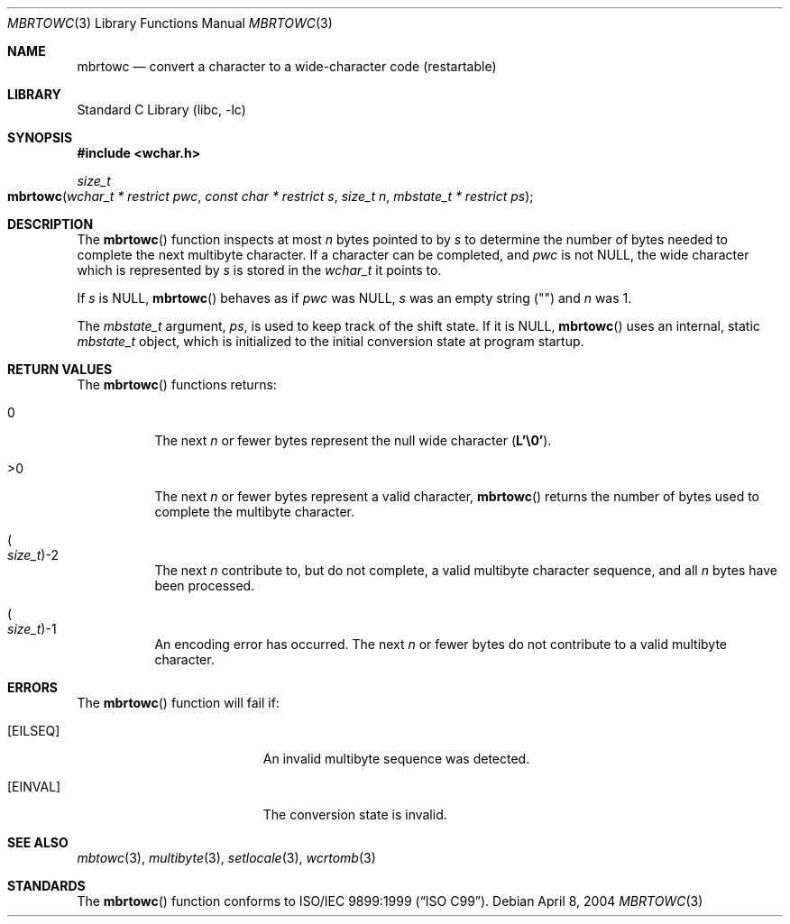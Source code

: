 .\" Copyright (c) 2002-2004 Tim J. Robbins
.\" All rights reserved.
.\"
.\" Redistribution and use in source and binary forms, with or without
.\" modification, are permitted provided that the following conditions
.\" are met:
.\" 1. Redistributions of source code must retain the above copyright
.\"    notice, this list of conditions and the following disclaimer.
.\" 2. Redistributions in binary form must reproduce the above copyright
.\"    notice, this list of conditions and the following disclaimer in the
.\"    documentation and/or other materials provided with the distribution.
.\"
.\" THIS SOFTWARE IS PROVIDED BY THE AUTHOR AND CONTRIBUTORS ``AS IS'' AND
.\" ANY EXPRESS OR IMPLIED WARRANTIES, INCLUDING, BUT NOT LIMITED TO, THE
.\" IMPLIED WARRANTIES OF MERCHANTABILITY AND FITNESS FOR A PARTICULAR PURPOSE
.\" ARE DISCLAIMED.  IN NO EVENT SHALL THE AUTHOR OR CONTRIBUTORS BE LIABLE
.\" FOR ANY DIRECT, INDIRECT, INCIDENTAL, SPECIAL, EXEMPLARY, OR CONSEQUENTIAL
.\" DAMAGES (INCLUDING, BUT NOT LIMITED TO, PROCUREMENT OF SUBSTITUTE GOODS
.\" OR SERVICES; LOSS OF USE, DATA, OR PROFITS; OR BUSINESS INTERRUPTION)
.\" HOWEVER CAUSED AND ON ANY THEORY OF LIABILITY, WHETHER IN CONTRACT, STRICT
.\" LIABILITY, OR TORT (INCLUDING NEGLIGENCE OR OTHERWISE) ARISING IN ANY WAY
.\" OUT OF THE USE OF THIS SOFTWARE, EVEN IF ADVISED OF THE POSSIBILITY OF
.\" SUCH DAMAGE.
.\"
.\" $FreeBSD$
.\"
.Dd April 8, 2004
.Dt MBRTOWC 3
.Os
.Sh NAME
.Nm mbrtowc
.Nd "convert a character to a wide-character code (restartable)"
.Sh LIBRARY
.Lb libc
.Sh SYNOPSIS
.In wchar.h
.Ft size_t
.Fo mbrtowc
.Fa "wchar_t * restrict pwc" "const char * restrict s" "size_t n"
.Fa "mbstate_t * restrict ps"
.Fc
.Sh DESCRIPTION
The
.Fn mbrtowc
function inspects at most
.Fa n
bytes pointed to by
.Fa s
to determine the number of bytes needed to complete the next multibyte
character.
If a character can be completed, and
.Fa pwc
is not
.Dv NULL ,
the wide character which is represented by
.Fa s
is stored in the
.Vt wchar_t
it points to.
.Pp
If
.Fa s
is
.Dv NULL ,
.Fn mbrtowc
behaves as if
.Fa pwc
was
.Dv NULL ,
.Fa s
was an empty string
.Pq Qq \&
and
.Fa n
was 1.
.Pp
The
.Vt mbstate_t
argument,
.Fa ps ,
is used to keep track of the shift state.
If it is
.Dv NULL ,
.Fn mbrtowc
uses an internal, static
.Vt mbstate_t
object, which is initialized to the initial conversion state
at program startup.
.Sh RETURN VALUES
The
.Fn mbrtowc
functions returns:
.Bl -tag -width indent
.It 0
The next
.Fa n
or fewer bytes
represent the null wide character
.Pq Li "L'\e0'" .
.It >0
The next
.Fa n
or fewer bytes
represent a valid character,
.Fn mbrtowc
returns the number of bytes used to complete the multibyte character.
.It Po Vt size_t Pc Ns \-2
The next
.Fa n
contribute to, but do not complete, a valid multibyte character sequence,
and all
.Fa n
bytes have been processed.
.It Po Vt size_t Pc Ns \-1
An encoding error has occurred.
The next
.Fa n
or fewer bytes do not contribute to a valid multibyte character.
.El
.Sh ERRORS
The
.Fn mbrtowc
function will fail if:
.Bl -tag -width Er
.It Bq Er EILSEQ
An invalid multibyte sequence was detected.
.It Bq Er EINVAL
The conversion state is invalid.
.El
.Sh SEE ALSO
.Xr mbtowc 3 ,
.Xr multibyte 3 ,
.Xr setlocale 3 ,
.Xr wcrtomb 3
.Sh STANDARDS
The
.Fn mbrtowc
function conforms to
.St -isoC-99 .
